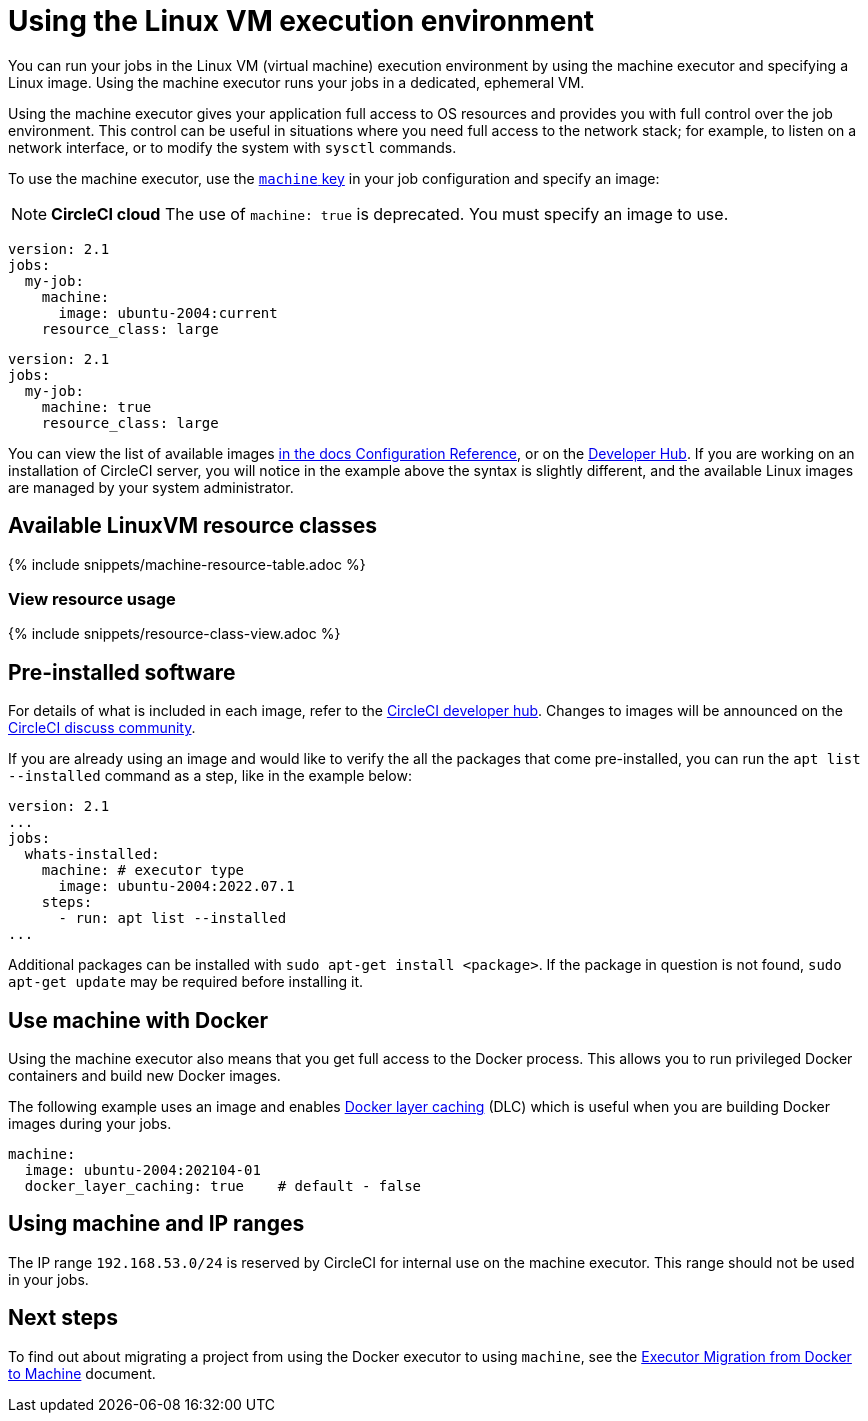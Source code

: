 = Using the Linux VM execution environment
:contentTags: {"platform"=>["Cloud", "Server v4.x", "Server v3.x"]}
:description: Learn how to configure a your jobs to run in the Linux VM execution environment using the machine executor.
:experimental:
:icons: font
:page-layout: classic-docs
:page-liquid:

You can run your jobs in the Linux VM (virtual machine) execution environment by using the machine executor and specifying a Linux image. Using the machine executor runs your jobs in a dedicated, ephemeral VM.

Using the machine executor gives your application full access to OS resources and provides you with full control over the job environment. This control can be useful in situations where you need full access to the network stack; for example, to listen on a network interface, or to modify the system with `sysctl` commands.

To use the machine executor, use the xref:configuration-reference#machine[`machine` key] in your job configuration and specify an image:

NOTE: *CircleCI cloud* The use of `machine: true` is deprecated. You must specify an image to use.

[.tab.machineblock.Cloud]
--
[,yaml]
----
version: 2.1
jobs:
  my-job:
    machine:
      image: ubuntu-2004:current
    resource_class: large
----
--

[.tab.machineblock.Server]
--
[,yaml]
----
version: 2.1
jobs:
  my-job:
    machine: true
    resource_class: large
----
--

You can view the list of available images xref:configuration-reference#available-linux-machine-images[in the docs Configuration Reference], or on the link:https://circleci.com/developer/images?imageType=machine[Developer Hub]. If you are working on an installation of CircleCI server, you will notice in the example above the syntax is slightly different, and the available Linux images are managed by your system administrator.

[#available-linuxvm-resource-classes]
== Available LinuxVM resource classes

{% include snippets/machine-resource-table.adoc %}

[#view-resource-usage]
=== View resource usage

{% include snippets/resource-class-view.adoc %}

[#pre-installed-software]
== Pre-installed software

For details of what is included in each image, refer to the link:https://circleci.com/developer/images?imageType=machine[CircleCI developer hub]. Changes to images will be announced on the link:https://circlecidiscuss.zendesk.com/hc/en-us/community/topics/23770998354971-CircleCI-Images[CircleCI discuss community].

If you are already using an image and would like to verify the all the packages that come pre-installed, you can run the `apt list --installed` command as a step, like in the example below:

[,yaml]
----
version: 2.1
...
jobs:
  whats-installed:
    machine: # executor type
      image: ubuntu-2004:2022.07.1
    steps:
      - run: apt list --installed
...
----

Additional packages can be installed with `sudo apt-get install <package>`. If the package in question is not found, `sudo apt-get update` may be required before installing it.

[#use-machine-with-docker]
== Use machine with Docker

Using the machine executor also means that you get full access to the Docker process. This allows you to run privileged Docker containers and build new Docker images.

The following example uses an image and enables xref:docker-layer-caching#[Docker layer caching] (DLC) which is useful when you are building Docker images during your jobs.

[,yaml]
----
machine:
  image: ubuntu-2004:202104-01
  docker_layer_caching: true    # default - false
----

[#using-machine-and-ip-ranges]
== Using machine and IP ranges

The IP range `192.168.53.0/24` is reserved by CircleCI for internal use on the machine executor. This range should not be used in your jobs.

[#next-steps]
== Next steps

To find out about migrating a project from using the Docker executor to using `machine`, see the xref:docker-to-machine#[Executor Migration from Docker to Machine] document.
